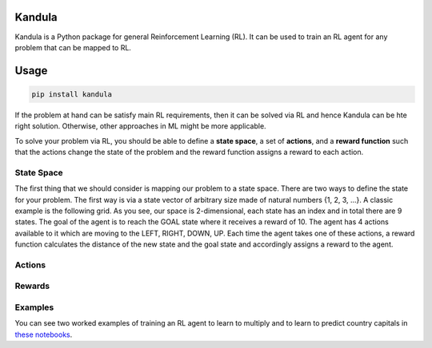 Kandula
#######

Kandula is a Python package for general Reinforcement Learning (RL). It can be used to train an RL agent for any problem that can be mapped to RL.

Usage
#####

.. code:: bash

    pip install kandula


If the problem at hand can be satisfy main RL requirements, then
it can be solved via RL and hence Kandula can be hte right solution. Otherwise, other approaches in ML might be more applicable.

To solve your problem via RL, you should be able to define a **state space**, a set of **actions**, and a **reward function** such that the actions change
the state of the problem and the reward function assigns a reward to each action.  


State Space
~~~~~~~~~~~~
The first thing that we should consider is mapping our problem to a state space. There are two ways to define the state for your problem.
The first way is via a state vector of arbitrary size made of natural numbers {1, 2, 3, ...}. A classic example is the following grid. As you see, 
our space is 2-dimensional, each state has an index and in total there are 9 states. The goal of the agent is to reach the GOAL state where it receives a
reward of 10. The agent has 4 actions available to it which are moving to the LEFT, RIGHT, DOWN, UP. Each time the agent takes one of these actions,
a reward function calculates the distance of the new state and the goal state and accordingly assigns a reward to the agent.

|rlgrid|


Actions
~~~~~~~~~~~

Rewards
~~~~~~~


Examples
~~~~~~~~
You can see two worked examples of training an RL agent to learn to multiply and to learn to predict country capitals in `these notebooks <./notebooks>`__.


.. |rlgrid| image:: docs/figs/rlgrid.png